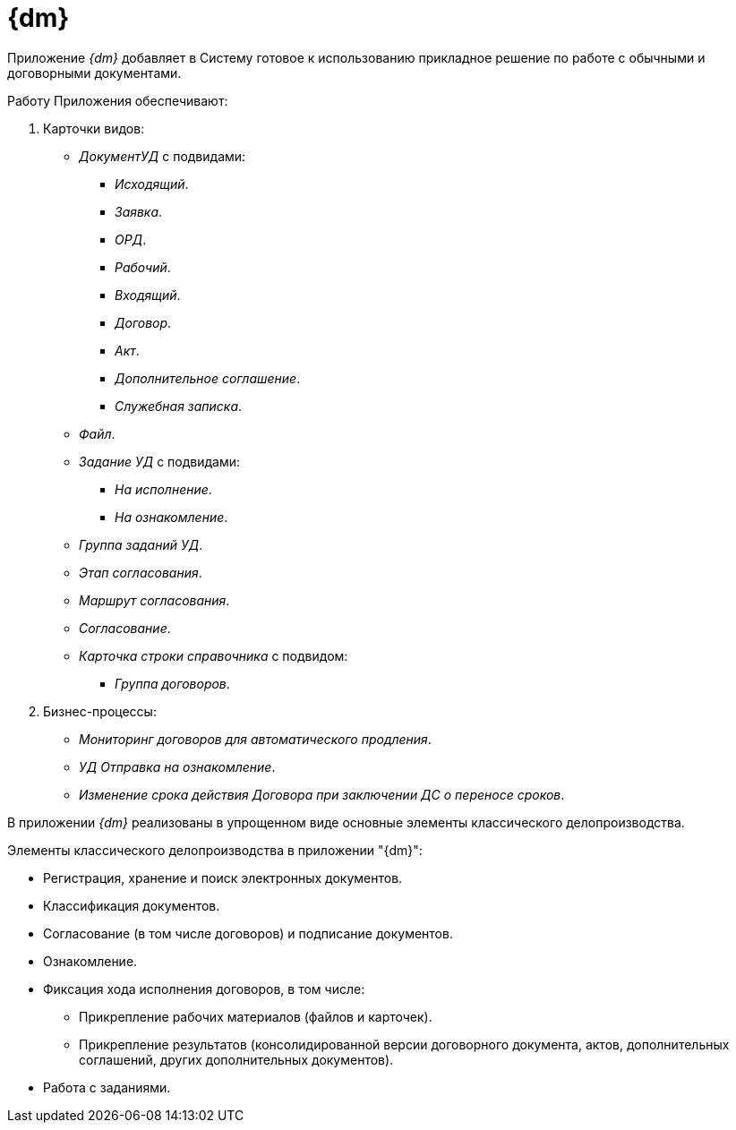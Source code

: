 = {dm}

Приложение _{dm}_ добавляет в Систему готовое к использованию прикладное решение по работе с обычными и договорными документами.

.Работу Приложения обеспечивают:
. Карточки видов:
+
* _ДокументУД_ с подвидами:
** _Исходящий_.
** _Заявка_.
** _ОРД_.
** _Рабочий_.
** _Входящий_.
** _Договор_.
** _Акт_.
** _Дополнительное соглашение_.
** _Служебная записка_.
* _Файл_.
* _Задание УД_ с подвидами:
** _На исполнение_.
** _На ознакомление_.
* _Группа заданий УД_.
* _Этап согласования_.
* _Маршрут согласования_.
* _Согласование_.
* _Карточка строки справочника_ с подвидом:
** _Группа договоров_.
+
. Бизнес-процессы:
// * _УД Отправка почтового уведомления о завершении задания автору_.
// * _УД Отправка почтового уведомления о завершении группы заданий автору_.
* _Мониторинг договоров для автоматического продления_.
// * _УД Отправка почтового уведомления об отклонении задания автору_.
* _УД Отправка на ознакомление_.
* _Изменение срока действия Договора при заключении ДС о переносе сроков_.
// * _УД Отправка почтового уведомления о начале приёмки задания_.
// * _УД Отправка почтовых уведомлений_.
// * _УД Отзыв заданий ГЗ_.

В приложении _{dm}_ реализованы в упрощенном виде основные элементы классического делопроизводства.

.Элементы классического делопроизводства в приложении "{dm}":
* Регистрация, хранение и поиск электронных документов.
* Классификация документов.
* Согласование (в том числе договоров) и подписание документов.
* Ознакомление.
* Фиксация хода исполнения договоров, в том числе:
** Прикрепление рабочих материалов (файлов и карточек).
** Прикрепление результатов (консолидированной версии договорного документа, актов, дополнительных соглашений, других дополнительных документов).
* Работа с заданиями.
